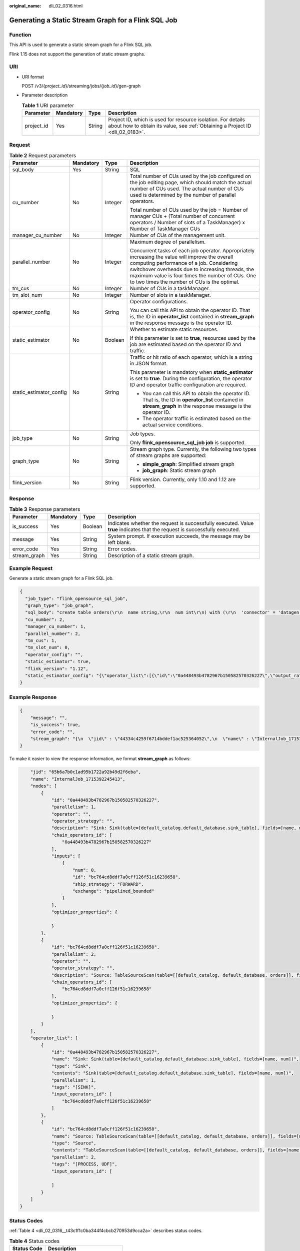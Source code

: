 :original_name: dli_02_0316.html

.. _dli_02_0316:

Generating a Static Stream Graph for a Flink SQL Job
====================================================

Function
--------

This API is used to generate a static stream graph for a Flink SQL job.

Flink 1.15 does not support the generation of static stream graphs.

URI
---

-  URI format

   POST /v3/{*project_id*}/streaming/jobs/{*job_id*}/gen-graph

-  Parameter description

   .. table:: **Table 1** URI parameter

      +------------+-----------+--------+-----------------------------------------------------------------------------------------------------------------------------------------------+
      | Parameter  | Mandatory | Type   | Description                                                                                                                                   |
      +============+===========+========+===============================================================================================================================================+
      | project_id | Yes       | String | Project ID, which is used for resource isolation. For details about how to obtain its value, see :ref:`Obtaining a Project ID <dli_02_0183>`. |
      +------------+-----------+--------+-----------------------------------------------------------------------------------------------------------------------------------------------+

Request
-------

.. table:: **Table 2** Request parameters

   +-------------------------+-----------------+-----------------+------------------------------------------------------------------------------------------------------------------------------------------------------------------------------------------------------------------------------------------------------------------------------------------------------+
   | Parameter               | Mandatory       | Type            | Description                                                                                                                                                                                                                                                                                          |
   +=========================+=================+=================+======================================================================================================================================================================================================================================================================================================+
   | sql_body                | Yes             | String          | SQL                                                                                                                                                                                                                                                                                                  |
   +-------------------------+-----------------+-----------------+------------------------------------------------------------------------------------------------------------------------------------------------------------------------------------------------------------------------------------------------------------------------------------------------------+
   | cu_number               | No              | Integer         | Total number of CUs used by the job configured on the job editing page, which should match the actual number of CUs used. The actual number of CUs used is determined by the number of parallel operators.                                                                                           |
   |                         |                 |                 |                                                                                                                                                                                                                                                                                                      |
   |                         |                 |                 | Total number of CUs used by the job = Number of manager CUs + (Total number of concurrent operators / Number of slots of a TaskManager) x Number of TaskManager CUs                                                                                                                                  |
   +-------------------------+-----------------+-----------------+------------------------------------------------------------------------------------------------------------------------------------------------------------------------------------------------------------------------------------------------------------------------------------------------------+
   | manager_cu_number       | No              | Integer         | Number of CUs of the management unit.                                                                                                                                                                                                                                                                |
   +-------------------------+-----------------+-----------------+------------------------------------------------------------------------------------------------------------------------------------------------------------------------------------------------------------------------------------------------------------------------------------------------------+
   | parallel_number         | No              | Integer         | Maximum degree of parallelism.                                                                                                                                                                                                                                                                       |
   |                         |                 |                 |                                                                                                                                                                                                                                                                                                      |
   |                         |                 |                 | Concurrent tasks of each job operator. Appropriately increasing the value will improve the overall computing performance of a job. Considering switchover overheads due to increasing threads, the maximum value is four times the number of CUs. One to two times the number of CUs is the optimal. |
   +-------------------------+-----------------+-----------------+------------------------------------------------------------------------------------------------------------------------------------------------------------------------------------------------------------------------------------------------------------------------------------------------------+
   | tm_cus                  | No              | Integer         | Number of CUs in a taskManager.                                                                                                                                                                                                                                                                      |
   +-------------------------+-----------------+-----------------+------------------------------------------------------------------------------------------------------------------------------------------------------------------------------------------------------------------------------------------------------------------------------------------------------+
   | tm_slot_num             | No              | Integer         | Number of slots in a taskManager.                                                                                                                                                                                                                                                                    |
   +-------------------------+-----------------+-----------------+------------------------------------------------------------------------------------------------------------------------------------------------------------------------------------------------------------------------------------------------------------------------------------------------------+
   | operator_config         | No              | String          | Operator configurations.                                                                                                                                                                                                                                                                             |
   |                         |                 |                 |                                                                                                                                                                                                                                                                                                      |
   |                         |                 |                 | You can call this API to obtain the operator ID. That is, the ID in **operator_list** contained in **stream_graph** in the response message is the operator ID.                                                                                                                                      |
   +-------------------------+-----------------+-----------------+------------------------------------------------------------------------------------------------------------------------------------------------------------------------------------------------------------------------------------------------------------------------------------------------------+
   | static_estimator        | No              | Boolean         | Whether to estimate static resources.                                                                                                                                                                                                                                                                |
   |                         |                 |                 |                                                                                                                                                                                                                                                                                                      |
   |                         |                 |                 | If this parameter is set to **true**, resources used by the job are estimated based on the operator ID and traffic.                                                                                                                                                                                  |
   +-------------------------+-----------------+-----------------+------------------------------------------------------------------------------------------------------------------------------------------------------------------------------------------------------------------------------------------------------------------------------------------------------+
   | static_estimator_config | No              | String          | Traffic or hit ratio of each operator, which is a string in JSON format.                                                                                                                                                                                                                             |
   |                         |                 |                 |                                                                                                                                                                                                                                                                                                      |
   |                         |                 |                 | This parameter is mandatory when **static_estimator** is set to **true**. During the configuration, the operator ID and operator traffic configuration are required.                                                                                                                                 |
   |                         |                 |                 |                                                                                                                                                                                                                                                                                                      |
   |                         |                 |                 | -  You can call this API to obtain the operator ID. That is, the ID in **operator_list** contained in **stream_graph** in the response message is the operator ID.                                                                                                                                   |
   |                         |                 |                 | -  The operator traffic is estimated based on the actual service conditions.                                                                                                                                                                                                                         |
   +-------------------------+-----------------+-----------------+------------------------------------------------------------------------------------------------------------------------------------------------------------------------------------------------------------------------------------------------------------------------------------------------------+
   | job_type                | No              | String          | Job types.                                                                                                                                                                                                                                                                                           |
   |                         |                 |                 |                                                                                                                                                                                                                                                                                                      |
   |                         |                 |                 | Only **flink_opensource_sql_job job** is supported.                                                                                                                                                                                                                                                  |
   +-------------------------+-----------------+-----------------+------------------------------------------------------------------------------------------------------------------------------------------------------------------------------------------------------------------------------------------------------------------------------------------------------+
   | graph_type              | No              | String          | Stream graph type. Currently, the following two types of stream graphs are supported:                                                                                                                                                                                                                |
   |                         |                 |                 |                                                                                                                                                                                                                                                                                                      |
   |                         |                 |                 | -  **simple_graph**: Simplified stream graph                                                                                                                                                                                                                                                         |
   |                         |                 |                 | -  **job_graph**: Static stream graph                                                                                                                                                                                                                                                                |
   +-------------------------+-----------------+-----------------+------------------------------------------------------------------------------------------------------------------------------------------------------------------------------------------------------------------------------------------------------------------------------------------------------+
   | flink_version           | No              | String          | Flink version. Currently, only 1.10 and 1.12 are supported.                                                                                                                                                                                                                                          |
   +-------------------------+-----------------+-----------------+------------------------------------------------------------------------------------------------------------------------------------------------------------------------------------------------------------------------------------------------------------------------------------------------------+

Response
--------

.. table:: **Table 3** Response parameters

   +--------------+-----------+---------+-----------------------------------------------------------------------------------------------------------------------------+
   | Parameter    | Mandatory | Type    | Description                                                                                                                 |
   +==============+===========+=========+=============================================================================================================================+
   | is_success   | Yes       | Boolean | Indicates whether the request is successfully executed. Value **true** indicates that the request is successfully executed. |
   +--------------+-----------+---------+-----------------------------------------------------------------------------------------------------------------------------+
   | message      | Yes       | String  | System prompt. If execution succeeds, the message may be left blank.                                                        |
   +--------------+-----------+---------+-----------------------------------------------------------------------------------------------------------------------------+
   | error_code   | Yes       | String  | Error codes.                                                                                                                |
   +--------------+-----------+---------+-----------------------------------------------------------------------------------------------------------------------------+
   | stream_graph | Yes       | String  | Description of a static stream graph.                                                                                       |
   +--------------+-----------+---------+-----------------------------------------------------------------------------------------------------------------------------+

Example Request
---------------

Generate a static stream graph for a Flink SQL job.

.. code-block::

   {
     "job_type": "flink_opensource_sql_job",
     "graph_type": "job_graph",
     "sql_body": "create table orders(\r\n  name string,\r\n  num int\r\n) with (\r\n  'connector' = 'datagen',\r\n  'rows-per-second' = '1', --Generates a data record per second.\r\n  'fields.name.kind' = 'random', --Specify a random generator for the user_id field.\r\n  'fields.name.length' = '5' --Limit the length of user_id to 3.\r\n);\r\n \r\nCREATE TABLE sink_table (\r\n  name string,\r\n  num int\r\n) WITH (\r\n   'connector' = 'print'\r\n);\r\nINSERT into sink_table SELECT * FROM orders;",
     "cu_number": 2,
     "manager_cu_number": 1,
     "parallel_number": 2,
     "tm_cus": 1,
     "tm_slot_num": 0,
     "operator_config": "",
     "static_estimator": true,
     "flink_version": "1.12",
     "static_estimator_config": "{\"operator_list\":[{\"id\":\"0a448493b4782967b150582570326227\",\"output_rate\":1000},{\"id\":\"bc764cd8ddf7a0cff126f51c16239658\",\"output_rate\":1000}]}"
   }

Example Response
----------------

.. code-block::

   {
       "message": "",
       "is_success": true,
       "error_code": "",
       "stream_graph": "{\n  \"jid\" : \"44334c4259f6714bddef1ac525364052\",\n  \"name\" : \"InternalJob_1715392878428\",\n  \"nodes\" : [ {\n    \"id\" : \"0a448493b4782967b150582570326227\",\n    \"parallelism\" : 1,\n    \"operator\" : \"\",\n    \"operator_strategy\" : \"\",\n    \"description\" : \"Sink: Sink(table=[default_catalog.default_database.sink_table], fields=[name, num])\",\n    \"chain_operators_id\" : [ \"0a448493b4782967b150582570326227\" ],\n    \"inputs\" : [ {\n      \"num\" : 0,\n      \"id\" : \"bc764cd8ddf7a0cff126f51c16239658\",\n      \"ship_strategy\" : \"FORWARD\",\n      \"exchange\" : \"pipelined_bounded\"\n    } ],\n    \"optimizer_properties\" : {}\n  }, {\n    \"id\" : \"bc764cd8ddf7a0cff126f51c16239658\",\n    \"parallelism\" : 2,\n    \"operator\" : \"\",\n    \"operator_strategy\" : \"\",\n    \"description\" : \"Source: TableSourceScan(table=[[default_catalog, default_database, orders]], fields=[name, num])\",\n    \"chain_operators_id\" : [ \"bc764cd8ddf7a0cff126f51c16239658\" ],\n    \"optimizer_properties\" : {}\n  } ],\n  \"operator_list\" : [ {\n    \"id\" : \"0a448493b4782967b150582570326227\",\n    \"name\" : \"Sink: Sink(table=[default_catalog.default_database.sink_table], fields=[name, num])\",\n    \"type\" : \"Sink\",\n    \"contents\" : \"Sink(table=[default_catalog.default_database.sink_table], fields=[name, num])\",\n    \"parallelism\" : 1,\n    \"tags\" : \"[SINK]\",\n    \"input_operators_id\" : [ \"bc764cd8ddf7a0cff126f51c16239658\" ]\n  }, {\n    \"id\" : \"bc764cd8ddf7a0cff126f51c16239658\",\n    \"name\" : \"Source: TableSourceScan(table=[[default_catalog, default_database, orders]], fields=[name, num])\",\n    \"type\" : \"Source\",\n    \"contents\" : \"TableSourceScan(table=[[default_catalog, default_database, orders]], fields=[name, num])\",\n    \"parallelism\" : 2,\n    \"tags\" : \"[PROCESS, UDF]\",\n    \"input_operators_id\" : [ ]\n  } ]\n}"
   }

To make it easier to view the response information, we format **stream_graph** as follows:

.. code-block::

       "jid": "65b6a7b0c1ad95b1722a92b49d2f6eba",
       "name": "InternalJob_1715392245413",
       "nodes": [
           {
               "id": "0a448493b4782967b150582570326227",
               "parallelism": 1,
               "operator": "",
               "operator_strategy": "",
               "description": "Sink: Sink(table=[default_catalog.default_database.sink_table], fields=[name, num])",
               "chain_operators_id": [
                   "0a448493b4782967b150582570326227"
               ],
               "inputs": [
                   {
                       "num": 0,
                       "id": "bc764cd8ddf7a0cff126f51c16239658",
                       "ship_strategy": "FORWARD",
                       "exchange": "pipelined_bounded"
                   }
               ],
               "optimizer_properties": {

               }
           },
           {
               "id": "bc764cd8ddf7a0cff126f51c16239658",
               "parallelism": 2,
               "operator": "",
               "operator_strategy": "",
               "description": "Source: TableSourceScan(table=[[default_catalog, default_database, orders]], fields=[name, num])",
               "chain_operators_id": [
                   "bc764cd8ddf7a0cff126f51c16239658"
               ],
               "optimizer_properties": {

               }
           }
       ],
       "operator_list": [
           {
               "id": "0a448493b4782967b150582570326227",
               "name": "Sink: Sink(table=[default_catalog.default_database.sink_table], fields=[name, num])",
               "type": "Sink",
               "contents": "Sink(table=[default_catalog.default_database.sink_table], fields=[name, num])",
               "parallelism": 1,
               "tags": "[SINK]",
               "input_operators_id": [
                   "bc764cd8ddf7a0cff126f51c16239658"
               ]
           },
           {
               "id": "bc764cd8ddf7a0cff126f51c16239658",
               "name": "Source: TableSourceScan(table=[[default_catalog, default_database, orders]], fields=[name, num])",
               "type": "Source",
               "contents": "TableSourceScan(table=[[default_catalog, default_database, orders]], fields=[name, num])",
               "parallelism": 2,
               "tags": "[PROCESS, UDF]",
               "input_operators_id": [

               ]
           }
       ]
   }

Status Codes
------------

:ref:`Table 4 <dli_02_0316__t43c1f1c0ba344f4cbcb270953d9cca2a>` describes status codes.

.. _dli_02_0316__t43c1f1c0ba344f4cbcb270953d9cca2a:

.. table:: **Table 4** Status codes

   =========== ===============================
   Status Code Description
   =========== ===============================
   200         The operation is successful.
   400         The input parameter is invalid.
   =========== ===============================

Error Codes
-----------

If an error occurs when this API is invoked, the system does not return the result similar to the preceding example, but returns the error code and error information. For details, see :ref:`Error Codes <dli_02_0056>`.
